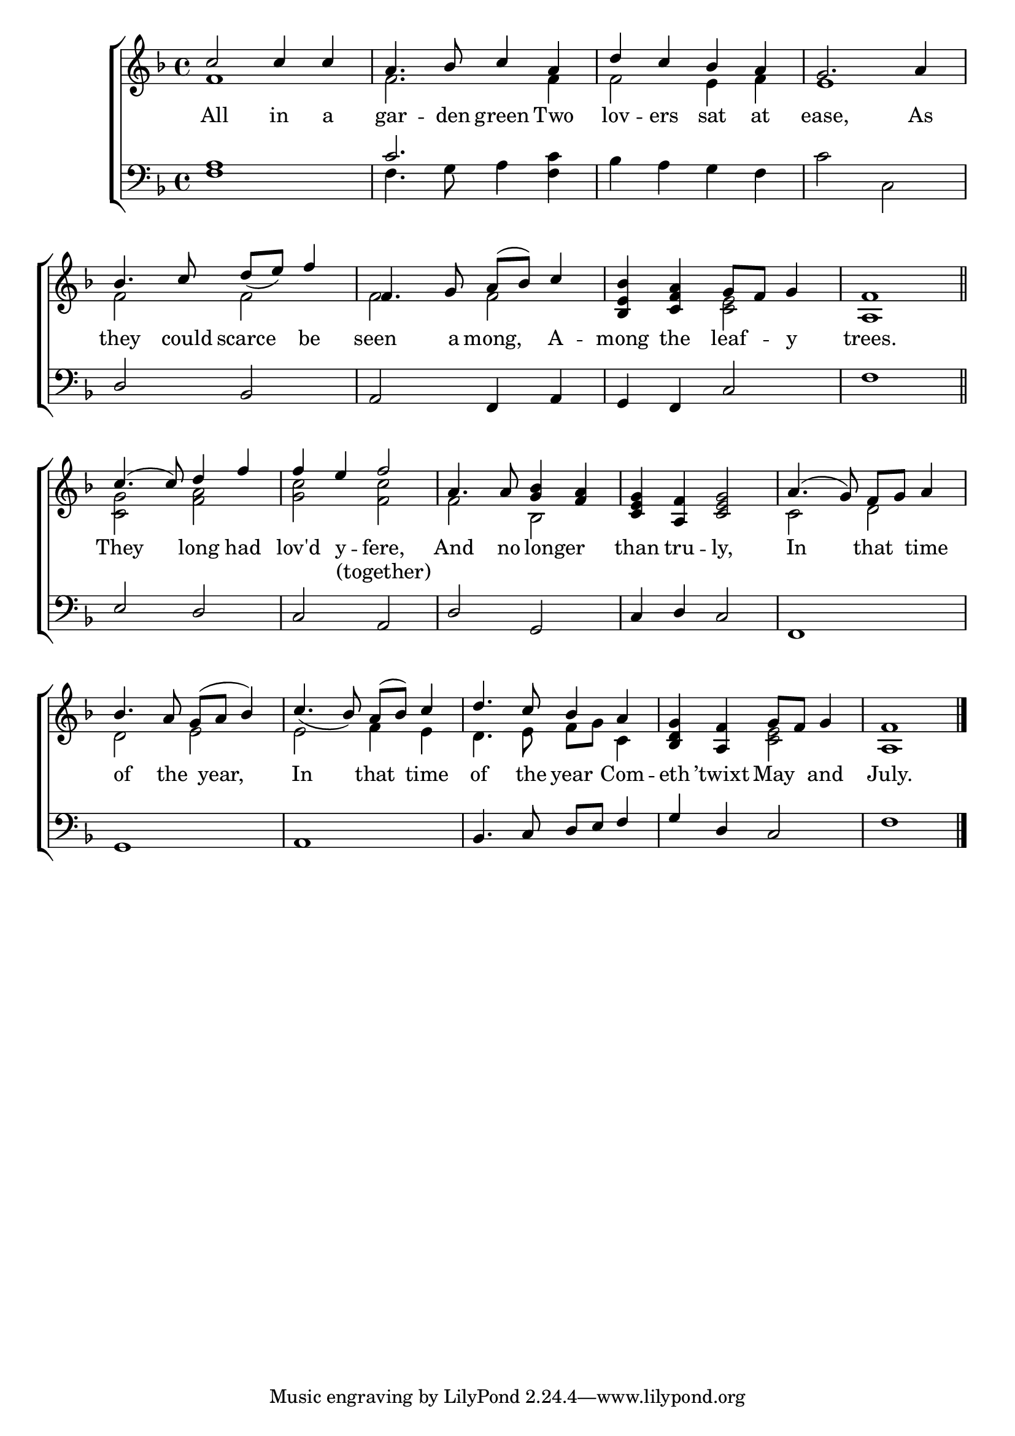 \version "2.22.0"
\language "english"

global = {
  \time 4/4
  \key f \major
}

mBreak = { \break }

\header {
  %	title = \markup {\medium \caps "Title."}
  %	poet = ""
  %	composer = ""

  % meter = \markup {\italic "Moderate time."}
  %	arranger = ""
}
\score {

  \new ChoirStaff {
    <<
      \new Staff = "up"  {
        <<
          \global
          \new 	Voice = "one" 	\fixed c' {
            \voiceOne
            c'2 c'4 c'4 |
            a4.  bf8 c'4 a4 |
            d'4 c'4 bf4 a4 |
            g2. a4 | \mBreak
            bf4.  c'8  d'8_( e'8) f'4 |
            f4.  g8  a8( bf8) c'4 |
            <bf, e bf>4 <c f a>4  g8 f8 g4 |
            <a, f>1  \bar "||" | \mBreak
            c'4.(  c'8)  d'4 f'4 |
            f'4 e'4 f'2 |
            a4.  a8 <g bf>4 <f a>4 |
            <c e g>4 <a, f>4 <c e g>2 |
            a4.(  g8)  f8 g8 a4| \mBreak
            bf4.  a8  g8( a8 bf4)  |
            c'4._(  bf8)   a8( bf8) c'4 |
            d'4.  c'8 bf4 a4 |
            <bf, d g>4 <a, f>4 g8 f8 g4 |
            <a, f>1  \fine |
          }	% end voice one
          \new Voice  \fixed c' {
            \voiceTwo
            f1 |
            f2. f4 |
            f2 e4 f4 |
            e1 |
            f2 f2 |
            f2 f2 |
            s2 <c e>2 |
            s1|
            <c g>2 <f a>2 |
            <g c'>2 <f c'>2 |
            f2 bf,2 |
            s1|
            c2 d2 |
            d2 e2 |
            e2 f4 e4 |
            d4.  e8 f8 g8 c4 |
            s2 <c e>2 |
            s1
          } % end voice two
        >>
      } % end staff up

      \new Lyrics \lyricmode {
        % verse one
        All2 in4 a4 gar4. -- den8 green4 Two4 lov4 -- ers4 sat4 at4 ease,2. As4
        they4. could8 scarce4 be4 seen4. a8 mong,4 A4 -- mong4 the4 leaf4 -- y4 trees.1
        They2 long4 had4 lov'd4 y4 -- fere,2 And4. no8 8 longer4. than4 tru4 -- ly,2 In2 that4 time4
        of4. the8 8 year,4. In2 that4 time4 of4. the8 year4 Com4 -- eth4 ’twixt4 May4 and4 July.1
      }	% end lyrics verse one
      \new Lyrics \lyricmode {
        % additional text
        1*9 2 (together)
      }

      \new   Staff = "down" {
        <<
          \clef bass
          \global
          \new Voice {
            \voiceThree
            <f a>1 |
            c'2. s4 |
            s1 |
            s1 |
            d2 bf,2 |
            a,2 f,4 a,4 |
            g,4 f,4 c2 |
            f1 |
            e2 d2 |
            c2 a,2 |
            d2 g,2 |
            c4 d4 c2 |
            f,1 |
            g,1 |
            a,1 |
            bf,4.  c8 d8 e8 f4 |
            g4 d4 c2 |
            f1 \fine
          } % end voice three

          \new 	Voice {
            \voiceFour
            s1|
            f4.  g8 a4 <f c'>4 |
            bf4 a4 g4 f4 |%3
            c'2 c2 |%4
            s1 |
            s1|
            s1|
            s1|
            s1|
            s1|
            s1|
            s1|
            s1|
            s1|
            s1|
            s1|
            s1|
            s1
          }	% end voice four

        >>
      } % end staff down
    >>
  } % end choir staff

  \layout{
    \context{
      \Score {
        \omit  BarNumber
        %\override LyricText.self-alignment-X = #LEFT
        \override Staff.Rest.voiced-position=0
      }%end score
    }%end context
  }%end layout

}%end score